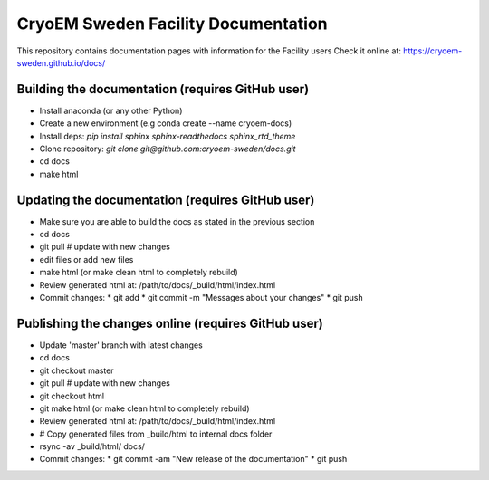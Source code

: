 CryoEM Sweden Facility Documentation
====================================
This repository contains documentation pages with information for the Facility users
Check it online at: https://cryoem-sweden.github.io/docs/

Building the documentation (requires GitHub user)
-------------------------------------------------

* Install anaconda (or any other Python)
* Create a new environment (e.g conda create --name cryoem-docs)
* Install deps: `pip install sphinx sphinx-readthedocs sphinx_rtd_theme`
* Clone repository: `git clone git@github.com:cryoem-sweden/docs.git`
* cd docs
* make html

Updating the documentation (requires GitHub user)
-------------------------------------------------

* Make sure you are able to build the docs as stated in the previous section
* cd docs
* git pull  # update with new changes
* edit files or add new files
* make html (or make clean html to completely rebuild)
* Review generated html at: /path/to/docs/_build/html/index.html
* Commit changes: 
  * git add
  * git commit -m "Messages about your changes"
  * git push 
  
Publishing the changes online (requires GitHub user)
----------------------------------------------------

* Update 'master' branch with latest changes
* cd docs
* git checkout master
* git pull  # update with new changes
* git checkout html 
* git make html (or make clean html to completely rebuild)
* Review generated html at: /path/to/docs/_build/html/index.html
* # Copy generated files from _build/html to internal docs folder
* rsync -av _build/html/ docs/
* Commit changes: 
  * git commit -am "New release of the documentation"
  * git push



